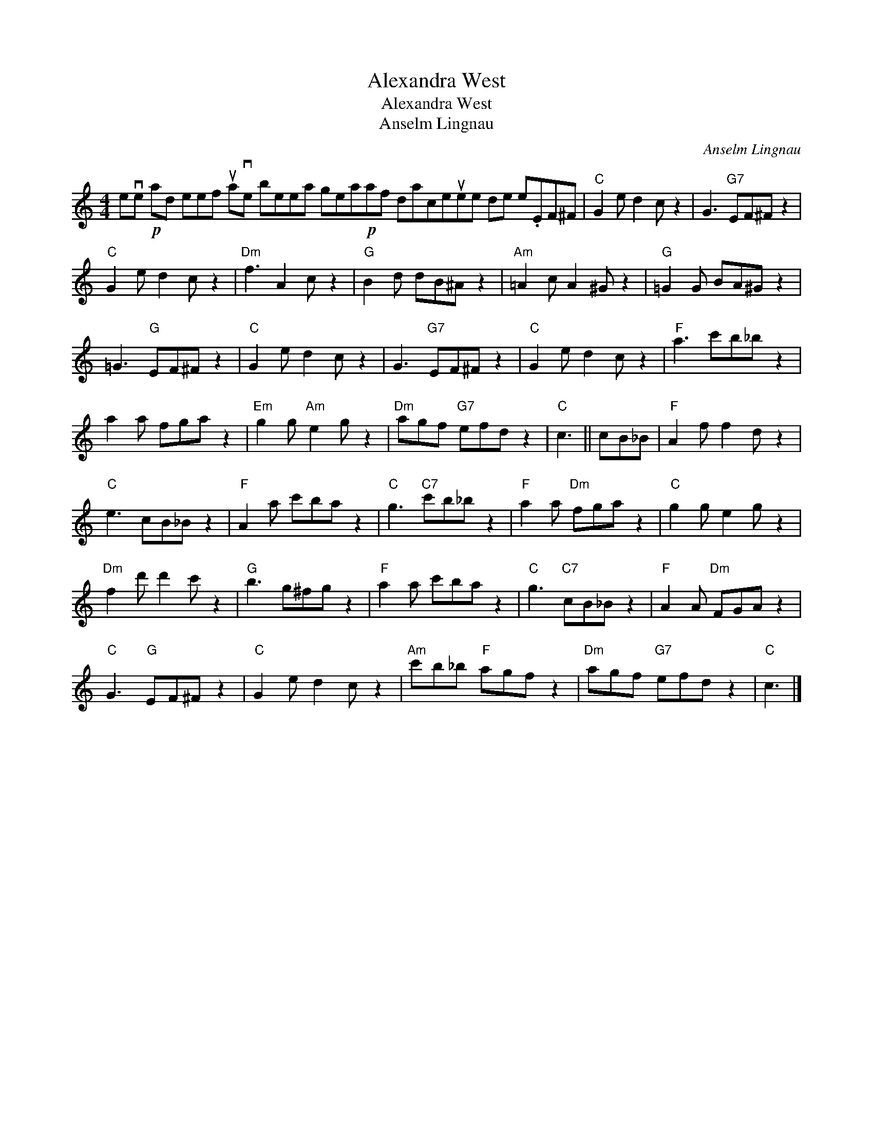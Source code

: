 X:1
T:Alexandra West
T:Alexandra West
T:Anselm Lingnau
C:Anselm Lingnau
L:1/8
M:4/4
K:C
V:1 treble 
V:1
 eve!p! ad eef uave beea gea!p!af daceuee de e.EF^F |"C" G2 e d2 c z2 | G3"G7" EF^F z2 | %3
"C" G2 e d2 c z2 |"Dm" f3 A2 c z2 |"G" B2 d dB^A z2 |"Am" =A2 c A2 ^G z2 |"G" =G2 G BA^G z2 | %8
 =G3"G" EF^F z2 |"C" G2 e d2 c z2 | G3"G7" EF^F z2 |"C" G2 e d2 c z2 |"F" a3 c'b_b z2 | %13
 a2 a fga z2 |"Em" g2 g"Am" e2 g z2 |"Dm" agf"G7" efd z2 |"C" c3 || cB_B |"F" A2 f f2 d z2 | %19
"C" e3 cB_B z2 |"F" A2 a c'ba z2 |"C" g3"C7" c'b_b z2 |"F" a2 a"Dm" fga z2 |"C" g2 g e2 g z2 | %24
"Dm" f2 d' d'2 c' z2 |"G" b3 g^fg z2 |"F" a2 a c'ba z2 |"C" g3"C7" cB_B z2 |"F" A2 A"Dm" FGA z2 | %29
"C" G3"G" EF^F z2 |"C" G2 e d2 c z2 |"Am" c'b_b"F" agf z2 |"Dm" agf"G7" efd z2 |"C" c3 |] %34

